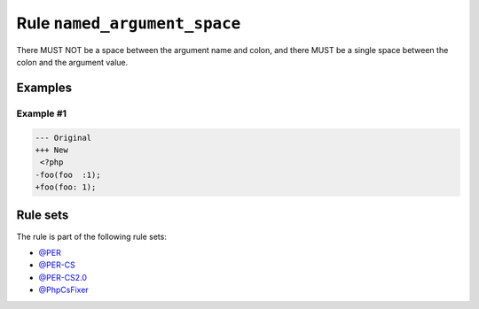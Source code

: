 =============================
Rule ``named_argument_space``
=============================

There MUST NOT be a space between the argument name and colon, and there MUST be
a single space between the colon and the argument value.

Examples
--------

Example #1
~~~~~~~~~~

.. code-block:: diff

   --- Original
   +++ New
    <?php
   -foo(foo  :1);
   +foo(foo: 1);

Rule sets
---------

The rule is part of the following rule sets:

- `@PER <./../../ruleSets/PER.rst>`_
- `@PER-CS <./../../ruleSets/PER-CS.rst>`_
- `@PER-CS2.0 <./../../ruleSets/PER-CS2.0.rst>`_
- `@PhpCsFixer <./../../ruleSets/PhpCsFixer.rst>`_

